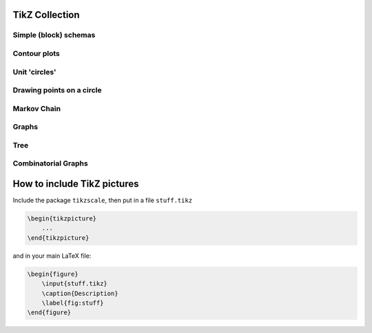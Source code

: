 .. image:: https://travis-ci.com/PHPirates/tikz-collection.svg?branch=master
    :target: https://travis-ci.com/PHPirates/tikz-collection

---------------
TikZ Collection
---------------

Simple (block) schemas
----------------------

.. raw:: html

    <img src="results/schema.png" width="400px">

Contour plots
-------------


.. raw:: html

    <img src="results/contour-plot.png" width="400px">


Unit 'circles'
--------------

.. raw:: html

    <img src="results/unit-spheres.png" width="400px">

Drawing points on a circle
--------------------------

.. raw:: html

    <img src="results/points-circle.PNG" width="400px">

Markov Chain
------------

.. raw:: html

    <img src="results/markov-chain.png" width="400px">

Graphs
------

.. raw:: html

    <img src="results/graph.png" width="400px">

Tree
------------

.. raw:: html

    <img src="results/tree.png" width="400px">

Combinatorial Graphs
------------

.. raw:: html

    <img src="results/combinatorial.png" width="400px">
    
----------------------------
How to include TikZ pictures
----------------------------

Include the package ``tikzscale``, then put in a file ``stuff.tikz``

.. code:: tex

    \begin{tikzpicture}
        ...
    \end{tikzpicture}
    
and in your main LaTeX file:

.. code:: tex

    \begin{figure}
        \input{stuff.tikz}
        \caption{Description}
        \label{fig:stuff}
    \end{figure}
